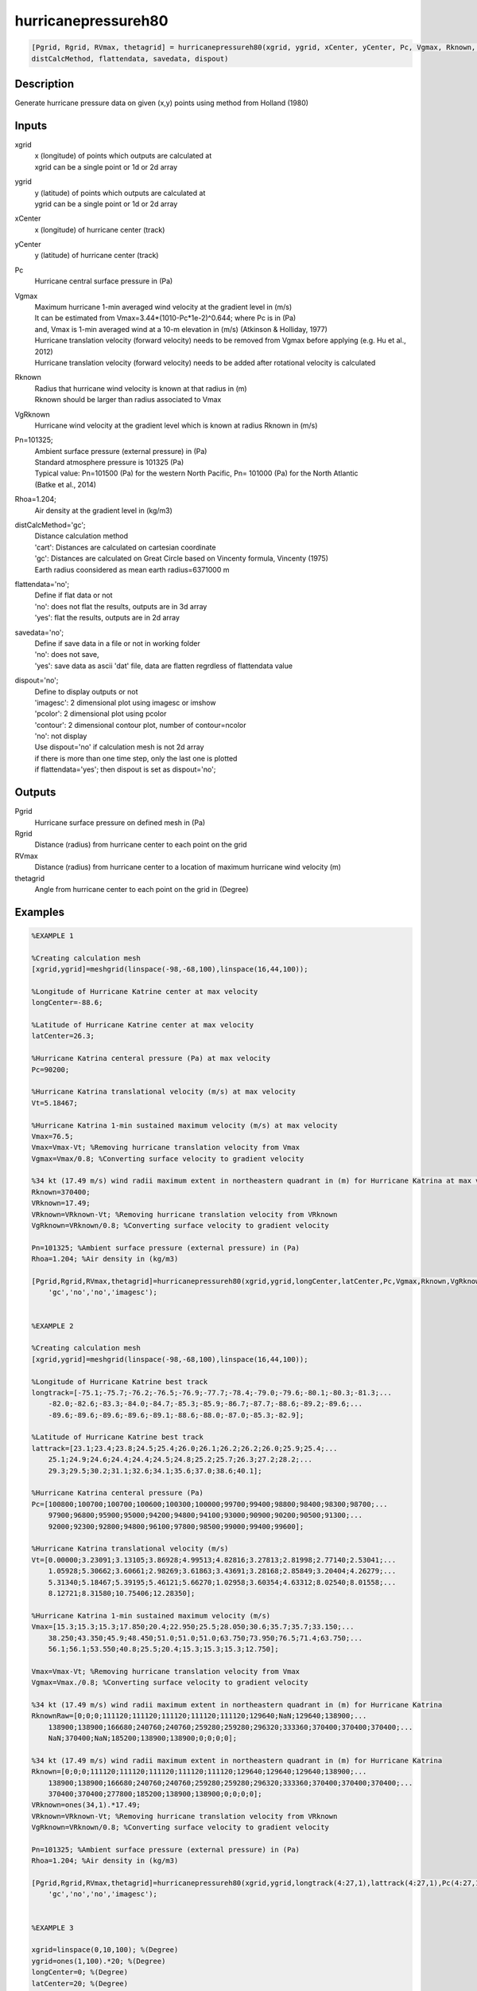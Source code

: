.. ++++++++++++++++++++++++++++++++YA LATIF++++++++++++++++++++++++++++++++++
.. +                                                                        +
.. + ScientiMate                                                            +
.. + Earth-Science Data Analysis Library                                    +
.. +                                                                        +
.. + Developed by: Arash Karimpour                                          +
.. + Contact     : www.arashkarimpour.com                                   +
.. + Developed/Updated (yyyy-mm-dd): 2017-10-01                             +
.. +                                                                        +
.. ++++++++++++++++++++++++++++++++++++++++++++++++++++++++++++++++++++++++++

hurricanepressureh80
====================

.. code:: MATLAB

    [Pgrid, Rgrid, RVmax, thetagrid] = hurricanepressureh80(xgrid, ygrid, xCenter, yCenter, Pc, Vgmax, Rknown, VgRknown, Pn, Rhoa,...
    distCalcMethod, flattendata, savedata, dispout)

Description
-----------

Generate hurricane pressure data on given (x,y) points using method from Holland (1980)

Inputs
------

xgrid
    | x (longitude) of points which outputs are calculated at
    | xgrid can be a single point or 1d or 2d array 
ygrid
    | y (latitude) of points which outputs are calculated at
    | ygrid can be a single point or 1d or 2d array 
xCenter
    x (longitude) of hurricane center (track)
yCenter
    y (latitude) of hurricane center (track)
Pc
    Hurricane central surface pressure in (Pa)
Vgmax
    | Maximum hurricane 1-min averaged wind velocity at the gradient level in (m/s)
    | It can be estimated from Vmax=3.44*(1010-Pc*1e-2)^0.644; where Pc is in (Pa)
    | and, Vmax is 1-min averaged wind at a 10-m elevation in (m/s) (Atkinson & Holliday, 1977)
    | Hurricane translation velocity (forward velocity) needs to be removed from Vgmax before applying (e.g. Hu et al., 2012)
    | Hurricane translation velocity (forward velocity) needs to be added after rotational velocity is calculated
Rknown
    | Radius that hurricane wind velocity is known at that radius in (m)
    | Rknown should be larger than radius associated to Vmax
VgRknown
    Hurricane wind velocity at the gradient level which is known at radius Rknown in (m/s)
Pn=101325;
    | Ambient surface pressure (external pressure) in (Pa)
    | Standard atmosphere pressure is 101325 (Pa) 
    | Typical value: Pn=101500 (Pa) for the western North Pacific, Pn= 101000 (Pa) for the North Atlantic
    | (Batke et al., 2014)
Rhoa=1.204;
    Air density at the gradient level in (kg/m3)
distCalcMethod='gc';
    | Distance calculation method 
    | 'cart': Distances are calculated on cartesian coordinate
    | 'gc': Distances are calculated on Great Circle based on Vincenty formula, Vincenty (1975)
    | Earth radius coonsidered as mean earth radius=6371000 m
flattendata='no';
    | Define if flat data or not
    | 'no': does not flat the results, outputs are in 3d array
    | 'yes': flat the results, outputs are in 2d array
savedata='no';
    | Define if save data in a file or not in working folder
    | 'no': does not save, 
    | 'yes': save data as ascii 'dat' file, data are flatten regrdless of flattendata value
dispout='no';
    | Define to display outputs or not
    | 'imagesc': 2 dimensional plot using imagesc or imshow
    | 'pcolor': 2 dimensional plot using pcolor
    | 'contour': 2 dimensional contour plot, number of contour=ncolor
    | 'no': not display 
    | Use dispout='no' if calculation mesh is not 2d array
    | if there is more than one time step, only the last one is plotted
    | if flattendata='yes'; then dispout is set as dispout='no';

Outputs
-------

Pgrid                           
    Hurricane surface pressure on defined mesh in (Pa)
Rgrid                           
    Distance (radius) from hurricane center to each point on the grid
RVmax
    Distance (radius) from hurricane center to a location of maximum hurricane wind velocity (m)
thetagrid
    Angle from hurricane center to each point on the grid in (Degree)

Examples
--------

.. code:: MATLAB

    %EXAMPLE 1

    %Creating calculation mesh
    [xgrid,ygrid]=meshgrid(linspace(-98,-68,100),linspace(16,44,100));

    %Longitude of Hurricane Katrine center at max velocity
    longCenter=-88.6;

    %Latitude of Hurricane Katrine center at max velocity
    latCenter=26.3;

    %Hurricane Katrina centeral pressure (Pa) at max velocity
    Pc=90200;

    %Hurricane Katrina translational velocity (m/s) at max velocity
    Vt=5.18467;

    %Hurricane Katrina 1-min sustained maximum velocity (m/s) at max velocity
    Vmax=76.5;
    Vmax=Vmax-Vt; %Removing hurricane translation velocity from Vmax
    Vgmax=Vmax/0.8; %Converting surface velocity to gradient velocity

    %34 kt (17.49 m/s) wind radii maximum extent in northeastern quadrant in (m) for Hurricane Katrina at max velocity
    Rknown=370400;
    VRknown=17.49;
    VRknown=VRknown-Vt; %Removing hurricane translation velocity from VRknown
    VgRknown=VRknown/0.8; %Converting surface velocity to gradient velocity

    Pn=101325; %Ambient surface pressure (external pressure) in (Pa)
    Rhoa=1.204; %Air density in (kg/m3)

    [Pgrid,Rgrid,RVmax,thetagrid]=hurricanepressureh80(xgrid,ygrid,longCenter,latCenter,Pc,Vgmax,Rknown,VgRknown,Pn,Rhoa,...
        'gc','no','no','imagesc');


    %EXAMPLE 2

    %Creating calculation mesh
    [xgrid,ygrid]=meshgrid(linspace(-98,-68,100),linspace(16,44,100));

    %Longitude of Hurricane Katrine best track
    longtrack=[-75.1;-75.7;-76.2;-76.5;-76.9;-77.7;-78.4;-79.0;-79.6;-80.1;-80.3;-81.3;...
        -82.0;-82.6;-83.3;-84.0;-84.7;-85.3;-85.9;-86.7;-87.7;-88.6;-89.2;-89.6;...
        -89.6;-89.6;-89.6;-89.6;-89.1;-88.6;-88.0;-87.0;-85.3;-82.9];

    %Latitude of Hurricane Katrine best track
    lattrack=[23.1;23.4;23.8;24.5;25.4;26.0;26.1;26.2;26.2;26.0;25.9;25.4;...
        25.1;24.9;24.6;24.4;24.4;24.5;24.8;25.2;25.7;26.3;27.2;28.2;...
        29.3;29.5;30.2;31.1;32.6;34.1;35.6;37.0;38.6;40.1];

    %Hurricane Katrina centeral pressure (Pa)
    Pc=[100800;100700;100700;100600;100300;100000;99700;99400;98800;98400;98300;98700;...
        97900;96800;95900;95000;94200;94800;94100;93000;90900;90200;90500;91300;...
        92000;92300;92800;94800;96100;97800;98500;99000;99400;99600];

    %Hurricane Katrina translational velocity (m/s)
    Vt=[0.00000;3.23091;3.13105;3.86928;4.99513;4.82816;3.27813;2.81998;2.77140;2.53041;...
        1.05928;5.30662;3.60661;2.98269;3.61863;3.43691;3.28168;2.85849;3.20404;4.26279;...
        5.31340;5.18467;5.39195;5.46121;5.66270;1.02958;3.60354;4.63312;8.02540;8.01558;...
        8.12721;8.31580;10.75406;12.28350];
        
    %Hurricane Katrina 1-min sustained maximum velocity (m/s)
    Vmax=[15.3;15.3;15.3;17.850;20.4;22.950;25.5;28.050;30.6;35.7;35.7;33.150;...
        38.250;43.350;45.9;48.450;51.0;51.0;51.0;63.750;73.950;76.5;71.4;63.750;...
        56.1;56.1;53.550;40.8;25.5;20.4;15.3;15.3;15.3;12.750];

    Vmax=Vmax-Vt; %Removing hurricane translation velocity from Vmax
    Vgmax=Vmax./0.8; %Converting surface velocity to gradient velocity

    %34 kt (17.49 m/s) wind radii maximum extent in northeastern quadrant in (m) for Hurricane Katrina
    RknownRaw=[0;0;0;111120;111120;111120;111120;111120;129640;NaN;129640;138900;...
        138900;138900;166680;240760;240760;259280;259280;296320;333360;370400;370400;370400;...
        NaN;370400;NaN;185200;138900;138900;0;0;0;0];

    %34 kt (17.49 m/s) wind radii maximum extent in northeastern quadrant in (m) for Hurricane Katrina
    Rknown=[0;0;0;111120;111120;111120;111120;111120;129640;129640;129640;138900;...
        138900;138900;166680;240760;240760;259280;259280;296320;333360;370400;370400;370400;...
        370400;370400;277800;185200;138900;138900;0;0;0;0];
    VRknown=ones(34,1).*17.49;
    VRknown=VRknown-Vt; %Removing hurricane translation velocity from VRknown
    VgRknown=VRknown/0.8; %Converting surface velocity to gradient velocity

    Pn=101325; %Ambient surface pressure (external pressure) in (Pa)
    Rhoa=1.204; %Air density in (kg/m3)

    [Pgrid,Rgrid,RVmax,thetagrid]=hurricanepressureh80(xgrid,ygrid,longtrack(4:27,1),lattrack(4:27,1),Pc(4:27,1),Vgmax(4:27,1),Rknown(4:27,1),VgRknown(4:27,1),Pn,Rhoa,...
        'gc','no','no','imagesc');


    %EXAMPLE 3

    xgrid=linspace(0,10,100); %(Degree)
    ygrid=ones(1,100).*20; %(Degree)
    longCenter=0; %(Degree)
    latCenter=20; %(Degree)
    Pc=90200; %(Pa)
    Vt=5.18467; %(m/s)
    Vmax=76.5; %(m/s)
    Vmax=Vmax-Vt;
    Vgmax=Vmax/0.8; %(m/s)
    Rknown=370400; %(m)
    VRknown=17.49; %(m/s)
    VRknown=VRknown-Vt;
    VgRknown=VRknown/0.8; %(m/s)
    Pn=101325; %Ambient surface pressure (external pressure) in (Pa)
    Rhoa=1.204; %Air density in (kg/m3)

    [Pgrid,Rgrid,RVmax,thetagrid]=hurricanepressureh80(xgrid,ygrid,longCenter,latCenter,Pc,Vgmax,Rknown,VgRknown,Pn,Rhoa,...
        'gc','no','no','no');
    plot(Rgrid,Pgrid)

References
----------

Data

* www.nhc.noaa.gov/data/
* www.nhc.noaa.gov/data/hurdat/hurdat2-format-nencpac.pdf
* coast.noaa.gov/hurricanes
* www.aoml.noaa.gov/hrd/data_sub/re_anal.html

Atkinson, G. D., & Holliday, C. R. (1977). 
Tropical cyclone minimum sea level pressure/maximum sustained wind relationship for the western north Pacific. 
Monthly Weather Review, 105(4), 421-427.

Batke, S. P., Jocque, M., & Kelly, D. L. (2014). 
Modelling hurricane exposure and wind speed on a mesoclimate scale: a case study from Cusuco NP, Honduras. 
PloS one, 9(3), e91306.

Holland, G. J. (1980). 
An analytic model of the wind and pressure profiles in hurricanes. 
Monthly weather review, 108(8), 1212-1218.

Holland, G. (2008). 
A revised hurricane pressure–wind model. 
Monthly Weather Review, 136(9), 3432-3445.

Holland, G. J., Belanger, J. I., & Fritz, A. (2010). 
A revised model for radial profiles of hurricane winds. 
Monthly Weather Review, 138(12), 4393-4401.

Phadke, A. C., Martino, C. D., Cheung, K. F., & Houston, S. H. (2003). 
Modeling of tropical cyclone winds and waves for emergency management. 
Ocean Engineering, 30(4), 553-578.

.. License & Disclaimer
.. --------------------
..
.. Copyright (c) 2020 Arash Karimpour
..
.. http://www.arashkarimpour.com
..
.. THE SOFTWARE IS PROVIDED "AS IS", WITHOUT WARRANTY OF ANY KIND, EXPRESS OR
.. IMPLIED, INCLUDING BUT NOT LIMITED TO THE WARRANTIES OF MERCHANTABILITY,
.. FITNESS FOR A PARTICULAR PURPOSE AND NONINFRINGEMENT. IN NO EVENT SHALL THE
.. AUTHORS OR COPYRIGHT HOLDERS BE LIABLE FOR ANY CLAIM, DAMAGES OR OTHER
.. LIABILITY, WHETHER IN AN ACTION OF CONTRACT, TORT OR OTHERWISE, ARISING FROM,
.. OUT OF OR IN CONNECTION WITH THE SOFTWARE OR THE USE OR OTHER DEALINGS IN THE
.. SOFTWARE.

